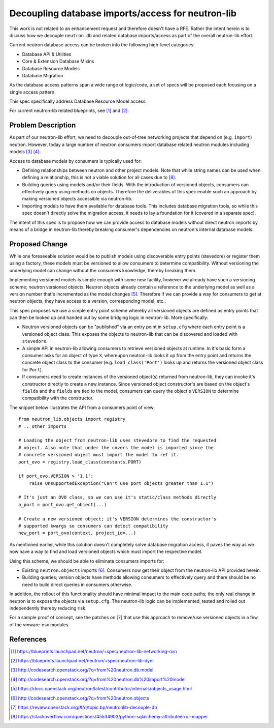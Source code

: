 ..
 This work is licensed under a Creative Commons Attribution 3.0 Unported
 License.

 http://creativecommons.org/licenses/by/3.0/legalcode

==================================================
Decoupling database imports/access for neutron-lib
==================================================

This work is not related to an enhancement request and therefore doesn't have
a RFE. Rather the intent herein is to discuss how we decouple ``neutron.db``
and related database imports/access as part of the overall neutron-lib effort.

Current neutron database access can be broken into the following high-level
categories:

- Database API & Utilities
- Core & Extension Database Mixins
- Database Resource Models
- Database Migration

As the database access patterns span a wide range of logic/code, a set of specs
will be proposed each focusing on a single access pattern.

This spec specifically address Database Resource Model access.

For current neutron-lib related blueprints, see [1]_ and [2]_.


Problem Description
===================

As part of our neutron-lib effort, we need to decouple out-of-tree networking
projects that depend on (e.g. ``import``) neutron. However, today a large
number of neutron consumers import database related neutron modules including
models [3]_ [4]_.

Access to database models by consumers is typically used for:

- Defining relationships between neutron and other project models. Note that
  while string names can be used when defining a relationship, this is not
  a viable solution for all cases due to [8]_.
- Building queries using models and/or their fields. With the introduction of
  versioned objects, consumers can effectively query using methods on objects.
  Therefore the deliverables of this spec enable such an approach by making
  versioned objects accessible via neutron-lib.
- Importing models to have them available for database tools. This includes
  database migration tools, so while this spec doesn't directly solve
  the migration access, it needs to lay a foundation for it (covered in a
  separate spec).

The intent of this spec is to propose how we can provide access to database
models without direct neutron imports by means of a bridge in neutron-lib
thereby breaking consumer's dependencies on neutron's internal database
models.

Proposed Change
===============

While one foreseeable solution would be to publish models using
discoverable entry points (stevedore) or register them using a factory,
these models must be versioned to allow consumers to determine compatibility.
Without versioning the underlying model can change without the consumers
knowledge, thereby breaking them.

Implementing versioned models is simple enough with some new facility, however
we already have such a versioning scheme; neutron versioned objects. Neutron
objects already contain a reference to the underlying model as well as a
version number that's incremented as the model changes [5]_. Therefore if we
can provide a way for consumers to get at neutron objects, they have access to
a version, corresponding model, etc..

This spec proposes we use a simple entry point scheme whereby all versioned
objects are defined as entry points that can then be looked up and handed
out by some bridging logic in neutron-lib. More specifically:

- Neutron versioned objects can be "published" via an entry point in
  ``setup.cfg`` where each entry point is a versioned object class. This
  exposes the objects to neutron-lib that can be discovered and loaded with
  ``stevedore``.
- A simple API in neutron-lib allowing consumers to retrieve versioned objects
  at runtime. In it's basic form a consumer asks for an object of type ``X``,
  whereupon neutron-lib looks it up from the entry point and returns the
  concrete object class to the consumer (e.g. ``load_class('Port')`` looks up
  and returns the versioned object class for ``Port``).
- If consumers need to create instances of the versioned object(s) returned
  from neutron-lib, they can invoke it's constructor directly to create a
  new instance. Since versioned object constructor's are based on the object's
  ``fields`` and the ``fields`` are tied to the model, consumers can query
  the object's ``VERSION`` to determine compatibility with the constructor.

The snippet below illustrates the API from a consumers point of view::

    from neutron_lib.objects import registry
    # .. other imports

    # Loading the object from neutron-lib uses stevedore to find the requested
    # object. Also note that under the covers the model is imported since the
    # concrete versioned object must import the model to ref it.
    port_ovo = registry.load_class(constants.PORT)

    if port_ovo.VERSION > '1.1':
        raise UnsupportedException("Can't use port objects greater than 1.1")

    # It's just an OVO class, so we can use it's static/class methods directly
    a_port = port_ovo.get_object(...)

    # Create a new versioned object; it's VERSION determines the constructor's
    # supported kwargs so consumers can detect compatibility
    new_port = port_ovo(context, project_id=...)

As mentioned earlier, while this solution doesn't completely solve database
migration access, it paves the way as we now have a way to find and load
versioned objects which must import the respective model.

Using this scheme, we should be able to eliminate consumers imports for:

- Existing ``neutron.objects`` imports [6]_. Consumers now get their object from
  the neutron-lib API provided herein.
- Building queries; version objects have methods allowing consumers to
  effectively query and there should be no need to build direct queries in
  consumers otherwise.

In addition, the rollout of this functionality should have minimal impact to
the main code paths; the only real change in neutron is to expose the objects
via ``setup.cfg``. The neutron-lib logic can be implemented, tested and rolled
out independently thereby reducing risk.

For a sample proof of concept, see the patches on [7]_ that use this approach
to remove/use versioned objects in a few of the vmware-nsx modules.

References
==========

.. [1] https://blueprints.launchpad.net/neutron/+spec/neutron-lib-networking-ovn
.. [2] https://blueprints.launchpad.net/neutron/+spec/neutron-lib-dynr
.. [3] http://codesearch.openstack.org/?q=from%20neutron.db.model
.. [4] http://codesearch.openstack.org/?q=from%20neutron.db%20import%20model
.. [5] https://docs.openstack.org/neutron/latest/contributor/internals/objects_usage.html
.. [6] http://codesearch.openstack.org/?q=from%20neutron.objects
.. [7] https://review.openstack.org/#/q/topic:bp/neutronlib-decouple-db
.. [8] https://stackoverflow.com/questions/45534903/python-sqlalchemy-attributeerror-mapper

